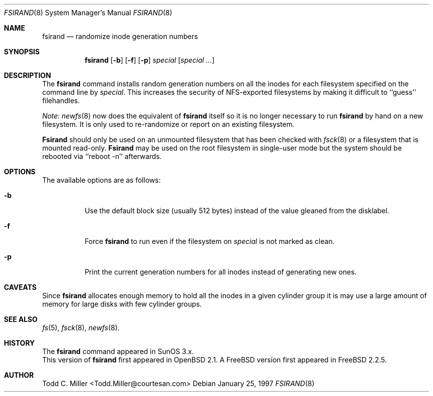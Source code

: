 .\" Copyright (c) 1997 Todd C. Miller <Todd.Miller@courtesan.com>
.\" All rights reserved.
.\"
.\" Redistribution and use in source and binary forms, with or without
.\" modification, are permitted provided that the following conditions
.\" are met:
.\" 1. Redistributions of source code must retain the above copyright
.\"    notice, this list of conditions and the following disclaimer.
.\" 2. Redistributions in binary form must reproduce the above copyright
.\"    notice, this list of conditions and the following disclaimer in the
.\"    documentation and/or other materials provided with the distribution.
.\" 3. All advertising materials mentioning features or use of this software
.\"    must display the following acknowledgement:
.\"	This product includes software developed by Todd C. Miller.
.\" 4. The name of the author may not be used to endorse or promote products
.\"    derived from this software without specific prior written permission.
.\"
.\" THIS SOFTWARE IS PROVIDED ``AS IS'' AND ANY EXPRESS OR IMPLIED WARRANTIES,
.\" INCLUDING, BUT NOT LIMITED TO, THE IMPLIED WARRANTIES OF MERCHANTABILITY
.\" AND FITNESS FOR A PARTICULAR PURPOSE ARE DISCLAIMED.  IN NO EVENT SHALL
.\" THE AUTHOR BE LIABLE FOR ANY DIRECT, INDIRECT, INCIDENTAL, SPECIAL,
.\" EXEMPLARY, OR CONSEQUENTIAL DAMAGES (INCLUDING, BUT NOT LIMITED TO,
.\" PROCUREMENT OF SUBSTITUTE GOODS OR SERVICES; LOSS OF USE, DATA, OR PROFITS;
.\" OR BUSINESS INTERRUPTION) HOWEVER CAUSED AND ON ANY THEORY OF LIABILITY,
.\" WHETHER IN CONTRACT, STRICT LIABILITY, OR TORT (INCLUDING NEGLIGENCE OR
.\" OTHERWISE) ARISING IN ANY WAY OUT OF THE USE OF THIS SOFTWARE, EVEN IF
.\" ADVISED OF THE POSSIBILITY OF SUCH DAMAGE.
.\"
.\"	$OpenBSD: fsirand.8,v 1.6 1997/02/23 03:58:26 millert Exp $
.\" $Id$
.\"
.Dd January 25, 1997
.Dt FSIRAND 8
.Os
.Sh NAME
.Nm fsirand
.Nd randomize inode generation numbers
.Sh SYNOPSIS
.Nm fsirand
.Op Fl b
.Op Fl f
.Op Fl p
.Ar special
.Op Ar "special ..."
.Sh DESCRIPTION
The
.Nm fsirand
command installs random generation numbers on all the inodes for
each filesystem specified on the command line by
.Ar special .
This increases the security of NFS-exported filesystems by making
it difficult to ``guess'' filehandles.
.Pp
.Em Note:
.Xr newfs 8
now does the equivalent of
.Nm
itself so it is no longer necessary to
run
.Nm
by hand on a new filesystem.  It is only used to
re-randomize or report on an existing filesystem.
.Pp
.Nm Fsirand
should only be used on an unmounted filesystem that
has been checked with
.Xr fsck 8
or a filesystem that is mounted read-only.
.Nm Fsirand
may be used on the root filesystem in single-user mode
but the system should be rebooted via ``reboot -n'' afterwards.
.Sh OPTIONS
.Bl -tag -width indent
The available options are as follows:
.It Fl b
Use the default block size (usually 512 bytes) instead
of the value gleaned from the disklabel.
.It Fl f
Force
.Nm
to run even if the filesystem on
.Ar special
is not marked as clean.
.It Fl p
Print the current generation numbers for all inodes instead of
generating new ones.
.Sh CAVEATS
Since
.Nm
allocates enough memory to hold all the inodes in
a given cylinder group it is may use a large amount
of memory for large disks with few cylinder groups.
.Sh SEE ALSO
.Xr fs 5 ,
.Xr fsck 8 ,
.Xr newfs 8 .
.Sh HISTORY
The
.Nm
command appeared in SunOS 3.x.
.br
This version of
.Nm
first appeared in
.Ox 2.1 .
A
.Tn FreeBSD
version first appeared in
.Fx 2.2.5 .
.Sh AUTHOR
.nf
Todd C. Miller <Todd.Miller@courtesan.com>
.fi
